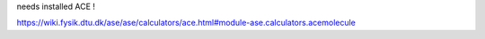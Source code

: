 
needs installed ACE !

https://wiki.fysik.dtu.dk/ase/ase/calculators/ace.html#module-ase.calculators.acemolecule



